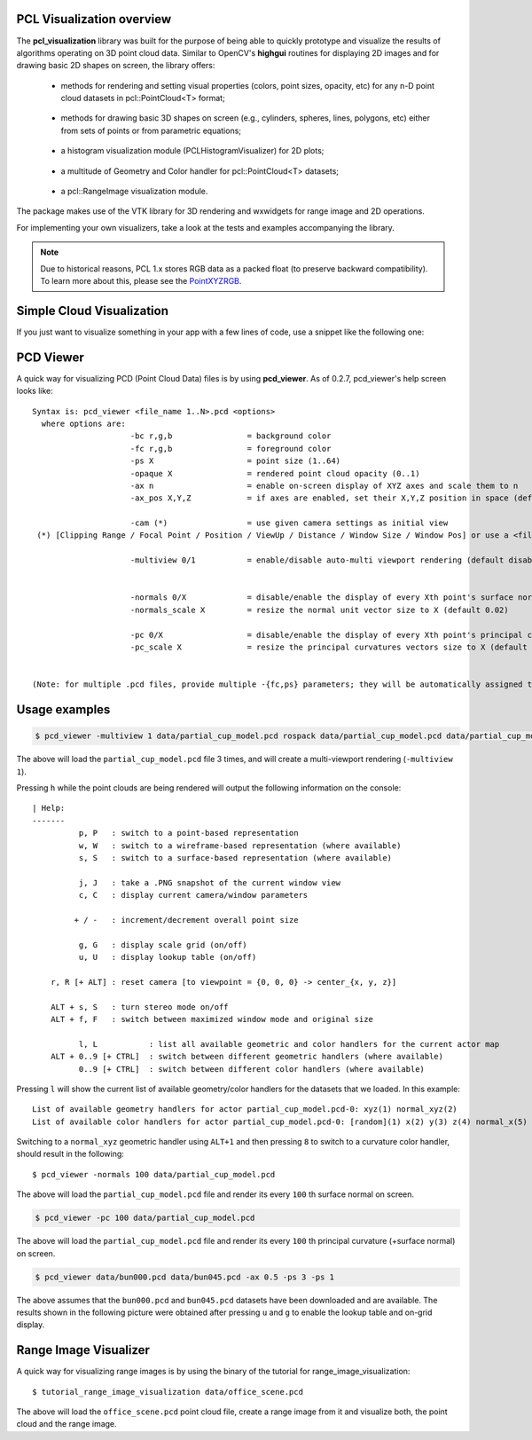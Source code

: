 .. _visualization:

PCL Visualization overview
--------------------------

The **pcl_visualization** library was built for the purpose of being able to
quickly prototype and visualize the results of algorithms operating on 3D point
cloud data. Similar to OpenCV's **highgui** routines for displaying 2D images
and for drawing basic 2D shapes on screen, the library offers:

 * methods for rendering and setting visual properties (colors, point sizes,
   opacity, etc) for any n-D point cloud datasets in pcl::PointCloud<T> format;
   
  .. image:: images/visualization/bunny.jpg

 * methods for drawing basic 3D shapes on screen (e.g., cylinders, spheres,
   lines, polygons, etc) either from sets of points or from parametric
   equations; 

  .. image:: images/visualization/shapes.jpg

 * a histogram visualization module (PCLHistogramVisualizer) for 2D plots;

  .. image:: images/visualization/histogram.jpg

 * a multitude of Geometry and Color handler for pcl::PointCloud<T> datasets;

  .. image:: images/visualization/normals.jpg
  .. image:: images/visualization/pcs.jpg

 * a pcl::RangeImage visualization module.

  .. image:: images/visualization/range_image.jpg

The package makes use of the VTK library for 3D rendering and wxwidgets for
range image and 2D operations.

For implementing your own visualizers, take a look at the tests and examples
accompanying the library.

.. note::

   Due to historical reasons, PCL 1.x stores RGB data as a packed float (to
   preserve backward compatibility). To learn more about this, please see the
   `PointXYZRGB
   <http://docs.pointclouds.org/trunk/structpcl_1_1_point_x_y_z_r_g_b.html>`_.

Simple Cloud Visualization
--------------------------

If you just want to visualize something in your app with a few lines of code,
use a snippet like the following one:

.. code-block:: cpp
   :linenos:

    #include <pcl_visualization/cloud_viewer.h>
    //...
    void 
    foo ()
    {
      pcl::PointCloud<pcl::PointXYZRGB> cloud;
      //... populate cloud
      pcl_visualization::CloudViewer viewer("Simple Cloud Viewer");
      viewer.showCloud(cloud);
      while (!viewer.wasStopped())
      {
      }
    }

PCD Viewer
----------

A quick way for visualizing PCD (Point Cloud Data) files is by using
**pcd_viewer**. As of 0.2.7, pcd_viewer's help screen looks like::

  Syntax is: pcd_viewer <file_name 1..N>.pcd <options>
    where options are:
                       -bc r,g,b                = background color
                       -fc r,g,b                = foreground color
                       -ps X                    = point size (1..64) 
                       -opaque X                = rendered point cloud opacity (0..1)
                       -ax n                    = enable on-screen display of XYZ axes and scale them to n
                       -ax_pos X,Y,Z            = if axes are enabled, set their X,Y,Z position in space (default 0,0,0)

                       -cam (*)                 = use given camera settings as initial view
   (*) [Clipping Range / Focal Point / Position / ViewUp / Distance / Window Size / Window Pos] or use a <filename.cam> that contains the same information.

                       -multiview 0/1           = enable/disable auto-multi viewport rendering (default disabled)


                       -normals 0/X             = disable/enable the display of every Xth point's surface normal as lines (default disabled)
                       -normals_scale X         = resize the normal unit vector size to X (default 0.02)

                       -pc 0/X                  = disable/enable the display of every Xth point's principal curvatures as lines (default disabled)
                       -pc_scale X              = resize the principal curvatures vectors size to X (default 0.02)


  (Note: for multiple .pcd files, provide multiple -{fc,ps} parameters; they will be automatically assigned to the right file)

Usage examples
--------------

.. code-block:: bash

  $ pcd_viewer -multiview 1 data/partial_cup_model.pcd rospack data/partial_cup_model.pcd data/partial_cup_model.pcd


The above will load the ``partial_cup_model.pcd`` file 3 times, and will create a
multi-viewport rendering (``-multiview 1``).

.. image:: images/visualization/ex1.jpg

Pressing ``h`` while the point clouds are being rendered will output the
following information on the console::

  | Help:
  -------
            p, P   : switch to a point-based representation
            w, W   : switch to a wireframe-based representation (where available)
            s, S   : switch to a surface-based representation (where available)

            j, J   : take a .PNG snapshot of the current window view
            c, C   : display current camera/window parameters

           + / -   : increment/decrement overall point size

            g, G   : display scale grid (on/off)
            u, U   : display lookup table (on/off)

      r, R [+ ALT] : reset camera [to viewpoint = {0, 0, 0} -> center_{x, y, z}]

      ALT + s, S   : turn stereo mode on/off
      ALT + f, F   : switch between maximized window mode and original size

            l, L           : list all available geometric and color handlers for the current actor map
      ALT + 0..9 [+ CTRL]  : switch between different geometric handlers (where available)
            0..9 [+ CTRL]  : switch between different color handlers (where available)


Pressing ``l`` will show the current list of available geometry/color handlers
for the datasets that we loaded. In this example::

  List of available geometry handlers for actor partial_cup_model.pcd-0: xyz(1) normal_xyz(2) 
  List of available color handlers for actor partial_cup_model.pcd-0: [random](1) x(2) y(3) z(4) normal_x(5) normal_y(6) normal_z(7) curvature(8) boundary(9) k(10) principal_curvature_x(11) principal_curvature_y(12) principal_curvature_z(13) pc1(14) pc2(15) 

Switching to a ``normal_xyz`` geometric handler using ``ALT+1`` and then
pressing ``8`` to switch to a curvature color handler, should result in the
following::

  $ pcd_viewer -normals 100 data/partial_cup_model.pcd

.. image:: images/visualization/ex2.jpg


The above will load the ``partial_cup_model.pcd`` file and render its every
``100`` th surface normal on screen.

.. code-block:: bash

  $ pcd_viewer -pc 100 data/partial_cup_model.pcd

.. image:: images/visualization/ex3.jpg

The above will load the ``partial_cup_model.pcd`` file and render its every
``100`` th principal curvature (+surface normal) on screen.

.. image:: images/visualization/ex4.jpg

.. code-block:: bash

  $ pcd_viewer data/bun000.pcd data/bun045.pcd -ax 0.5 -ps 3 -ps 1

The above assumes that the ``bun000.pcd`` and ``bun045.pcd`` datasets have been
downloaded and are available. The results shown in the following picture were
obtained after pressing ``u`` and ``g`` to enable the lookup table and on-grid
display.  

.. image:: images/visualization/ex5.jpg


Range Image Visualizer
----------------------

A quick way for visualizing range images is by using the binary of the tutorial
for range_image_visualization::

  $ tutorial_range_image_visualization data/office_scene.pcd

The above will load the ``office_scene.pcd`` point cloud file, create a range
image from it and visualize both, the point cloud and the range image.

